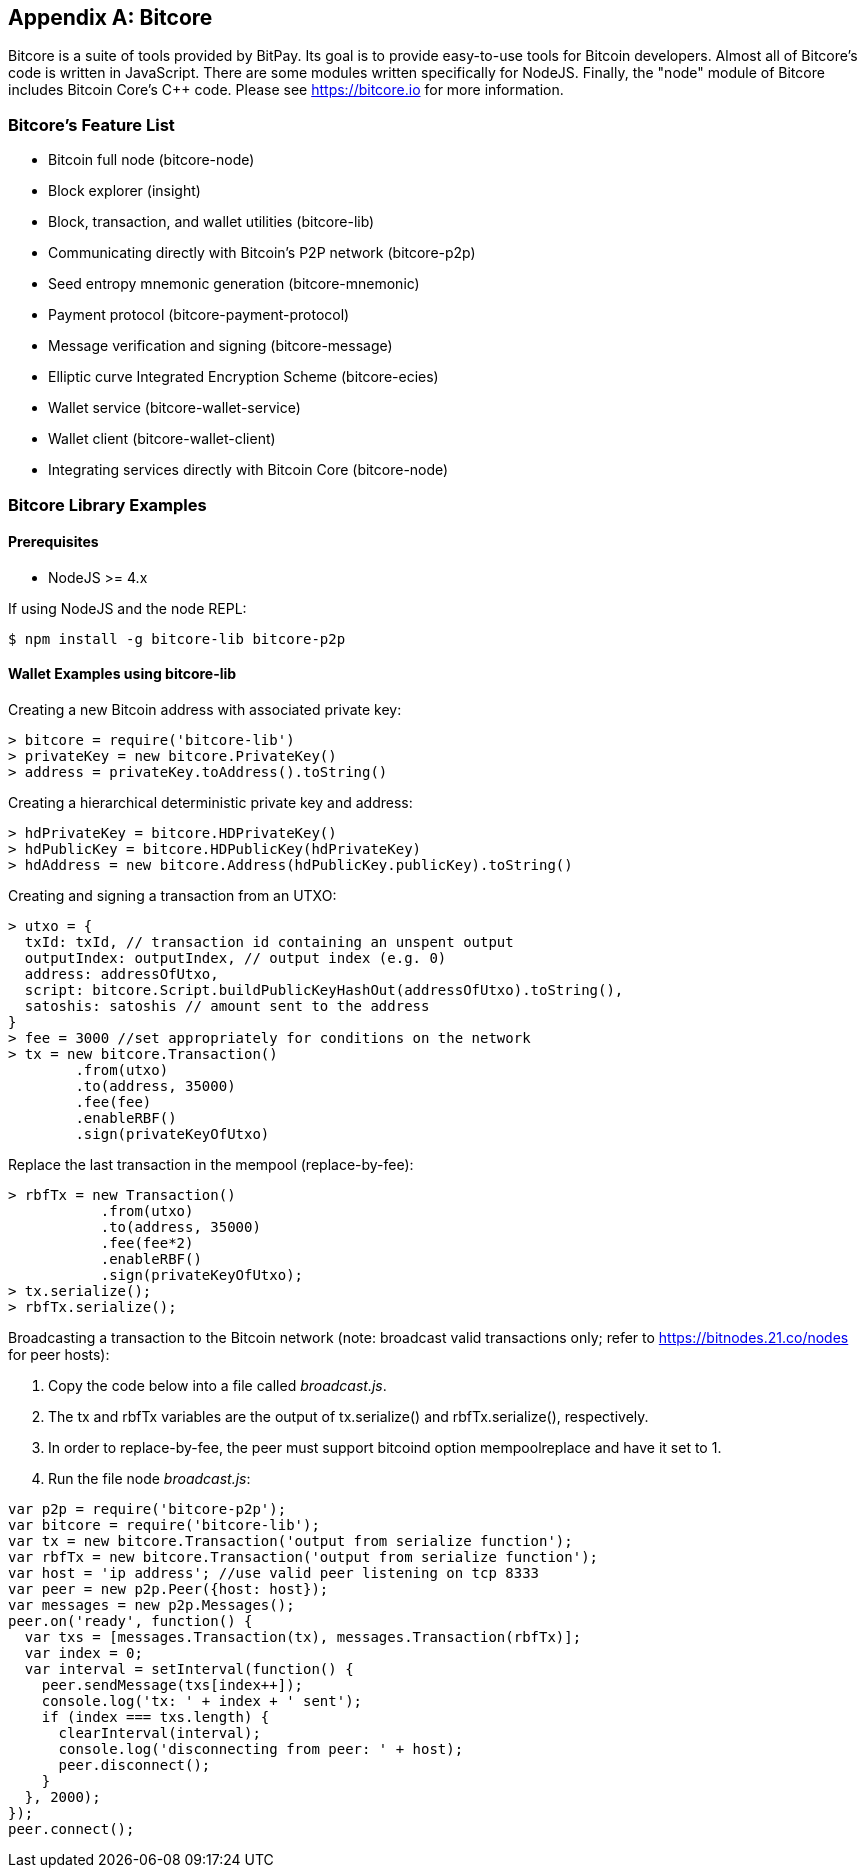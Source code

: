 [[appdx_bitcore]]
[appendix]

== Bitcore


((("Bitcore", id="bitcore16")))Bitcore is a suite of tools provided by BitPay. Its goal is to provide easy-to-use tools for Bitcoin developers. Almost all of Bitcore's code is written in JavaScript. There are some modules written specifically for NodeJS. Finally, the "node" module of Bitcore includes Bitcoin Core's C++ code. Please see https://bitcore.io for more information.

=== Bitcore's Feature List

* Bitcoin full node (bitcore-node)
* Block explorer (insight)
* Block, transaction, and wallet utilities (bitcore-lib)
* Communicating directly with Bitcoin's P2P network (bitcore-p2p)
* Seed entropy mnemonic generation (bitcore-mnemonic)
* Payment protocol (bitcore-payment-protocol)
* Message verification and signing (bitcore-message)
* Elliptic curve Integrated Encryption Scheme (bitcore-ecies)
* Wallet service (bitcore-wallet-service)
* Wallet client (bitcore-wallet-client)
* Integrating services directly with Bitcoin Core (bitcore-node)

=== Bitcore Library Examples

==== Prerequisites

* NodeJS >= 4.x

If using NodeJS and the node REPL:

[source,bash]
----
$ npm install -g bitcore-lib bitcore-p2p
----

==== Wallet Examples using bitcore-lib

Creating a new Bitcoin address with associated private key:

----
> bitcore = require('bitcore-lib')
> privateKey = new bitcore.PrivateKey()
> address = privateKey.toAddress().toString()
----

Creating a hierarchical deterministic private key and address:

----
> hdPrivateKey = bitcore.HDPrivateKey()
> hdPublicKey = bitcore.HDPublicKey(hdPrivateKey)
> hdAddress = new bitcore.Address(hdPublicKey.publicKey).toString()
----

Creating and signing a transaction from an UTXO:

----
> utxo = {
  txId: txId, // transaction id containing an unspent output
  outputIndex: outputIndex, // output index (e.g. 0)
  address: addressOfUtxo,
  script: bitcore.Script.buildPublicKeyHashOut(addressOfUtxo).toString(),
  satoshis: satoshis // amount sent to the address
}
> fee = 3000 //set appropriately for conditions on the network
> tx = new bitcore.Transaction()
        .from(utxo)
        .to(address, 35000)
        .fee(fee)
        .enableRBF()
        .sign(privateKeyOfUtxo)
----

Replace the last transaction in the mempool (replace-by-fee):

----
> rbfTx = new Transaction()
           .from(utxo)
           .to(address, 35000)
           .fee(fee*2)
           .enableRBF()
           .sign(privateKeyOfUtxo);
> tx.serialize();
> rbfTx.serialize();
----

Broadcasting a transaction to the Bitcoin network
(note: broadcast valid transactions only; refer to https://bitnodes.21.co/nodes[] for peer hosts):

1. Copy the code below into a file called _broadcast.js_.
2. The +tx+ and +rbfTx+ variables are the output of +tx.serialize()+ and +rbfTx.serialize()+, respectively.
3. In order to replace-by-fee, the peer must support bitcoind option +mempoolreplace+ and have it set to +1+.
4. Run the file node _broadcast.js_((("", startref="bitcore16"))):

----
var p2p = require('bitcore-p2p');
var bitcore = require('bitcore-lib');
var tx = new bitcore.Transaction('output from serialize function');
var rbfTx = new bitcore.Transaction('output from serialize function');
var host = 'ip address'; //use valid peer listening on tcp 8333
var peer = new p2p.Peer({host: host});
var messages = new p2p.Messages();
peer.on('ready', function() {
  var txs = [messages.Transaction(tx), messages.Transaction(rbfTx)];
  var index = 0;
  var interval = setInterval(function() {
    peer.sendMessage(txs[index++]);
    console.log('tx: ' + index + ' sent');
    if (index === txs.length) {
      clearInterval(interval);
      console.log('disconnecting from peer: ' + host);
      peer.disconnect();
    }
  }, 2000);
});
peer.connect();
----
